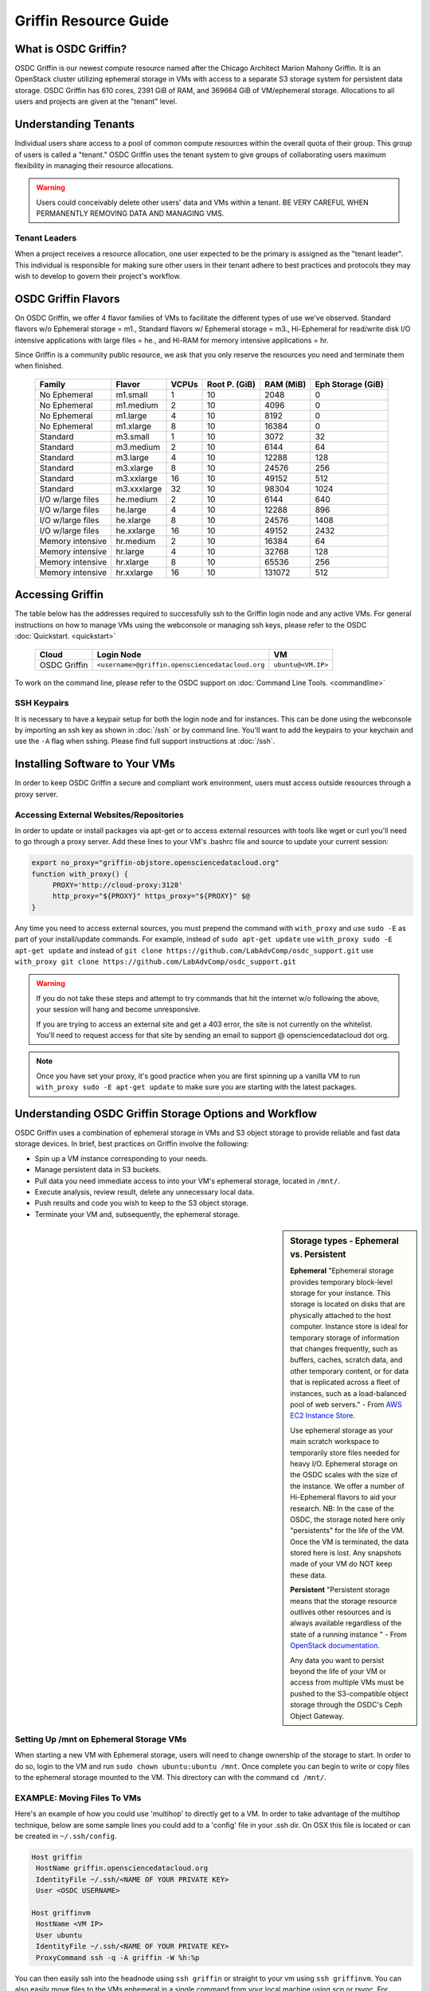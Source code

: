 Griffin Resource Guide 
============================

.. _griffin:

What is OSDC Griffin?
-----------------------

OSDC Griffin is our newest compute resource named after the Chicago Architect Marion Mahony Griffin.  It is an OpenStack cluster utilizing ephemeral storage in VMs 
with access to a separate S3 storage system for persistent data storage.    OSDC Griffin has 610 cores, 2391 GiB of RAM, and 
369664 GiB of VM/ephemeral storage.  Allocations to all users and projects are given at the "tenant" level. 

Understanding Tenants 
-----------------------

Individual users share access to a pool of common compute resources within the overall quota of their group.  This group of users is called a "tenant."   
OSDC Griffin uses the tenant system to give groups of collaborating users maximum flexibility in managing their resource allocations.   

..  warning::
	
		Users could conceivably delete other users' data and VMs within a tenant.   BE VERY CAREFUL
		WHEN PERMANENTLY REMOVING DATA AND MANAGING VMS. 


Tenant Leaders
^^^^^^^^^^^^^^

When a project receives a resource allocation, one user expected to be the primary is assigned as the "tenant leader".   This individual 
is responsible for making sure other users in their tenant adhere to best practices and protocols they may wish to develop to 
govern their project's workflow. 

OSDC Griffin Flavors
----------------------

On OSDC Griffin, we offer 4 flavor families of VMs to facilitate the different types of 
use we've observed.    Standard flavors w/o Ephemeral storage = m1., Standard flavors w/ Ephemeral storage = m3., Hi-Ephemeral for read/write disk I/O intensive applications with large files = he., and Hi-RAM for memory intensive applications = hr. 

Since Griffin is a community public resource, we ask that you only reserve the resources you need and terminate them when finished. 
 
  ===================    =============  ========  ===============  ============ ==================
  Family                 Flavor         VCPUs     Root P. (GiB)    RAM (MiB)    Eph Storage (GiB)      
  ===================    =============  ========  ===============  ============ ==================
  No Ephemeral		 m1.small	1	  10		   2048		0
  No Ephemeral		 m1.medium	2	  10		   4096		0
  No Ephemeral		 m1.large	4	  10		   8192		0  
  No Ephemeral		 m1.xlarge	8	  10		   16384	0
  Standard               m3.small       1         10               3072         32
  Standard               m3.medium      2         10               6144         64
  Standard               m3.large       4         10               12288        128
  Standard               m3.xlarge      8         10               24576        256
  Standard               m3.xxlarge	16	  10	           49152        512
  Standard               m3.xxxlarge    32        10	           98304        1024
  I/O w/large files      he.medium      2         10               6144         640
  I/O w/large files      he.large       4         10               12288        896
  I/O w/large files      he.xlarge      8         10               24576        1408
  I/O w/large files      he.xxlarge	16	  10	           49152        2432
  Memory intensive       hr.medium      2         10               16384        64
  Memory intensive       hr.large       4         10               32768        128
  Memory intensive       hr.xlarge      8         10               65536        256
  Memory intensive       hr.xxlarge	16	  10	           131072       512
  ===================    =============  ========  ===============  ============ ==================


Accessing Griffin
-------------------
The table below has the addresses required to successfully ssh to the Griffin login node and any active VMs. 
For general instructions on how to manage VMs using the webconsole or managing ssh keys, please 
refer to the OSDC :doc:`Quickstart. <quickstart>`  


  ====================  =====================================================  ======================
  Cloud                 Login Node                             				  VM 
  ====================  =====================================================  ======================
  OSDC Griffin          ``<username>@griffin.opensciencedatacloud.org``        ``ubuntu@<VM.IP>`` 
  ====================  =====================================================  ======================


To work on the command line, please refer to the OSDC support 
on :doc:`Command Line Tools. <commandline>`

SSH Keypairs 
^^^^^^^^^^^^

It is necessary to have a keypair setup for both the login node and for instances.   This can be done using the webconsole 
by importing an ssh key as shown in :doc:`/ssh` or by command line.   You'll want to add the keypairs to your keychain and use the ``-A`` flag when sshing.   Please find full support instructions at :doc:`/ssh`.

.. _griffinproxy:

Installing Software to Your VMs
----------------------------------------------

In order to keep OSDC Griffin a secure and compliant work environment, users must access outside resources through a proxy server.  

Accessing External Websites/Repositories
^^^^^^^^^^^^^^^^^^^^^^^^^^^^^^^^^^^^^^^^

In order to update or install packages via apt-get or to access external resources with tools like wget or curl you'll need
to go through a proxy server.   Add these lines to your VM's .bashrc file and source to update your current session:

.. code-block:: bash

    export no_proxy="griffin-objstore.opensciencedatacloud.org"
    function with_proxy() {
         PROXY='http://cloud-proxy:3128'
         http_proxy="${PROXY}" https_proxy="${PROXY}" $@
    }


Any time you need to access external sources, you must prepend the command with ``with_proxy`` and use ``sudo -E`` as part of your install/update commands.  For example,  instead of ``sudo apt-get update`` use ``with_proxy sudo -E apt-get update`` and instead of ``git clone https://github.com/LabAdvComp/osdc_support.git`` use ``with_proxy git clone https://github.com/LabAdvComp/osdc_support.git``

..  warning:: 
	
	If you do not take these steps and attempt to try commands that hit the internet w/o following the above, your session will hang and become unresponsive.
	
	If you are trying to access an external site and get a 403 error, the site is not currently on the 
	whitelist.   You'll need to request access for that site by sending an email to 
	support @ opensciencedatacloud dot org.
	
..  note:: 
	
	Once you have set your proxy, it's good practice when you are first spinning up a vanilla VM to run ``with_proxy sudo -E apt-get update`` to make sure you are starting with the latest packages. 	


Understanding OSDC Griffin Storage Options and Workflow
------------------------------------------------------

OSDC Griffin uses a combination of ephemeral storage in VMs and S3 object storage to
provide reliable and fast data storage devices.   In brief, best practices on Griffin involve the following:

* Spin up a VM instance corresponding to your needs.
* Manage persistent data in S3 buckets.
* Pull data you need immediate access to into your VM's ephemeral storage, located in ``/mnt/``.
* Execute analysis, review result, delete any unnecessary local data.
* Push results and code you wish to keep to the S3 object storage.
* Terminate your VM and, subsequently, the ephemeral storage. 

.. sidebar:: Storage types - Ephemeral vs. Persistent
	
		**Ephemeral**
		"Ephemeral storage provides temporary block-level storage for your instance.   This storage is located on disks 
		that are physically attached to the host computer. Instance store is ideal for temporary storage of information 
		that changes frequently, such as buffers, caches, scratch data, and other temporary content, or for data that 
		is replicated across a fleet of instances, such as a load-balanced pool of web servers." - From `AWS EC2 
		Instance Store <http://docs.aws.amazon.com/AWSEC2/latest/UserGuide/InstanceStorage.html>`_. 

		Use ephemeral storage as your main scratch workspace to temporarily store files needed for heavy I/O.  Ephemeral storage on the OSDC scales with the size of the instance.   We offer a number of Hi-Ephemeral flavors to 
		aid your research.   NB: In the case of the OSDC, the storage noted here only "persistents" for the life of the VM.   Once the VM is 
		terminated, the data stored here is lost.  Any snapshots made of your VM do NOT keep these data. 
		
		**Persistent**
		"Persistent storage means that the storage resource outlives other resources and is always available regardless 
		of the state of a running instance " - From `OpenStack documentation 
		<http://docs.openstack.org/openstack-ops/content/storage_decision.html>`_.   
		
		Any data you want to persist beyond the life of your VM or access from multiple VMs must be pushed to the S3-compatible object storage through the OSDC's Ceph Object Gateway.

Setting Up /mnt on Ephemeral Storage VMs
^^^^^^^^^^^^^^^^^^^^^^^^^^^^^^^^^^^^^^^^
When starting a new VM with Ephemeral storage, users will need to change ownership of the storage to start.   In order to do so, login to the VM and run ``sudo chown ubuntu:ubuntu /mnt``.    Once complete you can begin to write or copy files to the ephemeral storage mounted to the VM.   This directory can with the command ``cd /mnt/``.  

EXAMPLE: Moving Files To VMs
^^^^^^^^^^^^^^^^^^^^^^^^^^^^^

Here's an example of how you could use 'multihop' to directly get to a VM.   In order to take advantage 
of the multihop technique, below are some sample lines you could add to a 'config' file in your .ssh dir.   
On OSX this file is located or can be created in ``~/.ssh/config``.

.. code-block:: bash

    Host griffin
     HostName griffin.opensciencedatacloud.org
     IdentityFile ~/.ssh/<NAME OF YOUR PRIVATE KEY>
     User <OSDC USERNAME>
     
    Host griffinvm
     HostName <VM IP>
     User ubuntu
     IdentityFile ~/.ssh/<NAME OF YOUR PRIVATE KEY>
     ProxyCommand ssh -q -A griffin -W %h:%p

You can then easily ssh into the headnode using ``ssh griffin`` or straight to your vm using ``ssh griffinvm``. You can also easily move files to the VMs ephemeral in a single command from your local machine using scp or rsync.  For example, from your local machine copy your favorite file to the ephemeral storage using ``scp myfavoritefile.txt griffinvm:/mnt/`` 

Using S3
^^^^^^^^

The OSDC Ceph Object Gateway supports a RESTful API that is basically compatible with Amazon's S3 API, with some limitations.  To push and pull data to the object storage, please refer to the `Ceph S3 API documentation <http://ceph.com/docs/master/radosgw/s3/>`_.  The documentation also provides example scripts in Python using the boto library as well as other common languages.

To access S3, you only need your S3 credentials (access key and secret key) and the gateway.  S3 credentials are dropped into the home directory of the tenant leader on the login node in a file named ``s3creds.txt``.  The gateway for the object store is "griffin-objstore.opensciencedatacloud.org".

..  note:: 
	
	The S3 protocol requires that files larger than 5 GiB be 'chunked' in order to transfer into buckets.   Python Boto supports these efforts using the `copy_part_from_key() method <http://docs.pythonboto.org/en/latest/ref/s3.html#boto.s3.multipart.MultiPartUpload.copy_part_from_key>`_. 


EXAMPLE:   Using Python Boto package to interact with S3
^^^^^^^^^^^^^^^^^^^^^^^^^^^^^^^^^^^^^^^^^^^^^^^^^^^^^^^^

One way users can interact with S3 is by using the Python Boto package.   You can install Boto by first installing pip (``with_proxy sudo -E apt-get install python-pip``) then Boto (``with_proxy sudo -E pip install boto``).    

In order to run the demo below copy the script below into a new python file in the ephemeral mnt of your vm, update the access_key and secret_key variables to the values in the tenant leader's s3creds.txt file, create the files 'myfavoritefile.txt' and 'yourfavoritefile.txt', and run the python file.    


.. code-block:: bash

	import boto
	import boto.s3.connection
	access_key = "myaccess_key"	
	secret_key = "mysecret_key"
	gateway = "griffin-objstore.opensciencedatacloud.org"

	conn = boto.connect_s3(
        	aws_access_key_id = access_key,
        	aws_secret_access_key = secret_key,
        	host = gateway,
        	#is_secure=False,               # uncomment if you are not using ssl
        	calling_format = boto.s3.connection.OrdinaryCallingFormat(),
        	)

	### list buckets::
	for bucket in conn.get_all_buckets():
        	print "{name}\t{created}".format(
                	name = bucket.name,
                	created = bucket.creation_date,
        	)

	### create bucket::
	bucket = conn.create_bucket('samplebucket')

	### creating an object directly::
	key = bucket.new_key('testobject.txt')
	key.set_contents_from_string('working with s3 is fun')

	### load existing files to the object storage::
	files_to_put = ['myfavoritefile.txt','yourfavoritefile.txt']

	for k in files_to_put:
    		key = bucket.new_key(k)
    		key.set_contents_from_filename(k)
	
	### list objects in bucket::
	for key in bucket.list():
        	print "{name}\t{size}\t{modified}".format(
                	name = key.name,
                	size = key.size,
                	modified = key.last_modified,
                	)

	### downloading an object to local::
	key = bucket.get_key('testobject.txt')
	key.get_contents_to_filename('./testobject.txt')

	### deleting a bucket -- bucket must be empty::
	#conn.delete_bucket(bucket.name)


Accessing the Public Data Commons
---------------------------------

The current version of the OSDC Public Data Commons is not automounted to Griffin virtual machines.  To access any data hosted there, refer to the external download instructions on the `OSDC Public Data Commons webpages <https://www.opensciencedatacloud.org/publicdata/>`_.
